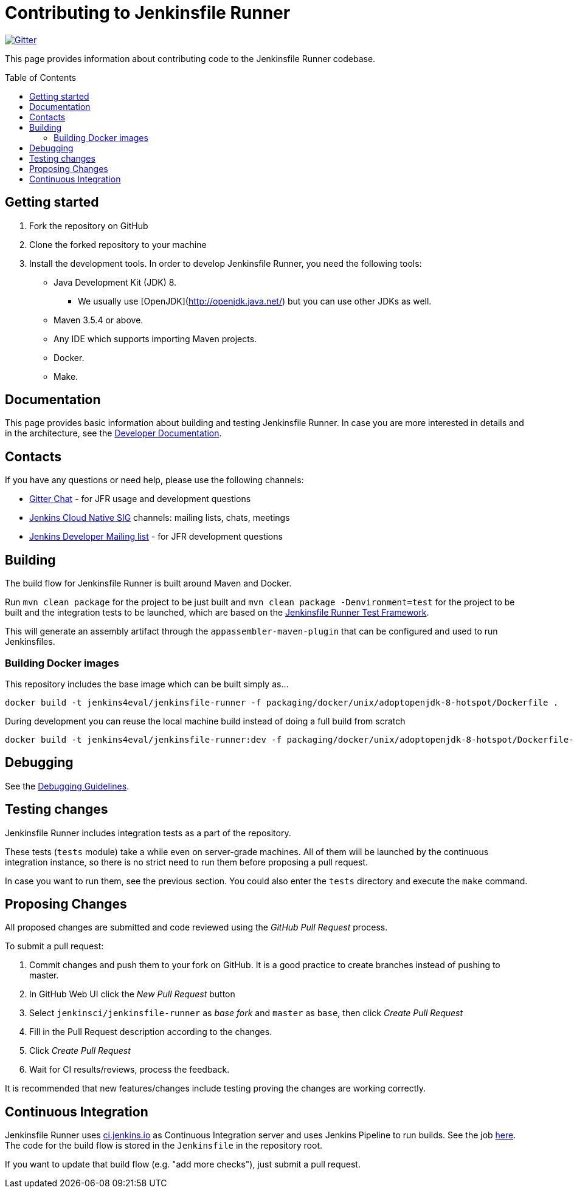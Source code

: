 = Contributing to Jenkinsfile Runner
:toc:
:toc-placement: preamble
:toclevels: 3

https://gitter.im/jenkinsci/jenkinsfile-runner[image:https://badges.gitter.im/jenkinsci/jenkinsfile-runner.svg[Gitter]]

This page provides information about contributing code to the Jenkinsfile Runner codebase.

== Getting started

1. Fork the repository on GitHub
2. Clone the forked repository to your machine
3. Install the development tools. In order to develop Jenkinsfile Runner, you need the following tools:
** Java Development Kit (JDK) 8.
     - We usually use [OpenJDK](http://openjdk.java.net/) but you can use other JDKs as well.
** Maven 3.5.4 or above.
** Any IDE which supports importing Maven projects.
** Docker.
** Make.

== Documentation

This page provides basic information about building and testing Jenkinsfile Runner.
In case you are more interested in details and in the architecture, see the link:/docs/developer/README.adoc[Developer Documentation].

== Contacts

If you have any questions or need help, please use the following channels:

* https://gitter.im/jenkinsci/jenkinsfile-runner[Gitter Chat] - for JFR usage and development questions
* https://www.jenkins.io/sigs/cloud-native/[Jenkins Cloud Native SIG] channels: mailing lists, chats, meetings
* https://groups.google.com/d/forum/jenkinsci-dev[Jenkins Developer Mailing list] - for JFR development questions

== Building

The build flow for Jenkinsfile Runner is built around Maven and Docker.

Run `mvn clean package` for the project to be just built and `mvn clean package -Denvironment=test` for the project
to be built and the integration tests to be launched, which are based on the https://github.com/jenkinsci/jenkinsfile-runner-test-framework[Jenkinsfile Runner Test Framework].

This will generate an assembly artifact through the `appassembler-maven-plugin` that can be configured and used to run Jenkinsfiles.

=== Building Docker images

This repository includes the base image which can be built simply as...

    docker build -t jenkins4eval/jenkinsfile-runner -f packaging/docker/unix/adoptopenjdk-8-hotspot/Dockerfile .

During development you can reuse the local machine build instead of doing a full build from scratch

    docker build -t jenkins4eval/jenkinsfile-runner:dev -f packaging/docker/unix/adoptopenjdk-8-hotspot/Dockerfile-dev-vanilla .

== Debugging

See the link:/docs/developer/DEBUG.adoc[Debugging Guidelines].

== Testing changes

Jenkinsfile Runner includes integration tests as a part of the repository.

These tests (`tests` module) take a while even on server-grade machines.
All of them will be launched by the continuous integration instance,
so there is no strict need to run them before proposing a pull request.

In case you want to run them, see the previous section. You could also enter the `tests` directory and execute the `make` command.

== Proposing Changes

All proposed changes are submitted and code reviewed using the _GitHub Pull Request_ process.

To submit a pull request:

1. Commit changes and push them to your fork on GitHub.
It is a good practice to create branches instead of pushing to master.
2. In GitHub Web UI click the _New Pull Request_ button
3. Select `jenkinsci/jenkinsfile-runner` as _base fork_ and `master` as `base`, then click _Create Pull Request_
4. Fill in the Pull Request description according to the changes.
5. Click _Create Pull Request_
6. Wait for CI results/reviews, process the feedback.

It is recommended that new features/changes include testing proving the changes are working correctly.

== Continuous Integration

Jenkinsfile Runner uses https://ci.jenkins.io[ci.jenkins.io] as Continuous Integration server and uses Jenkins Pipeline to run builds.
See the job https://ci.jenkins.io/blue/organizations/jenkins/Tools%2Fjenkinsfile-runner/[here].
The code for the build flow is stored in the `Jenkinsfile` in the repository root.

If you want to update that build flow (e.g. "add more checks"),
just submit a pull request.
